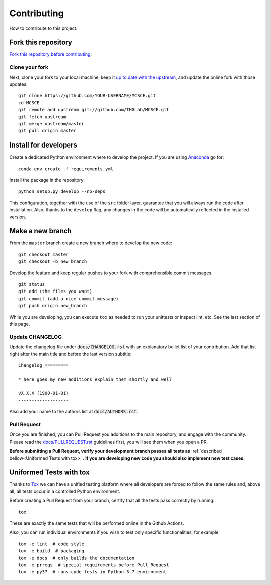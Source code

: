 Contributing
============

How to contribute to this project.

Fork this repository
--------------------

`Fork this repository before contributing`_.

Clone your fork
~~~~~~~~~~~~~~~

Next, clone your fork to your local machine, keep it `up to date with the
upstream`_, and update the online fork with those updates.

::

    git clone https://github.com/YOUR-USERNAME/MCSCE.git
    cd MCSCE
    git remote add upstream git://github.com/THGLab/MCSCE.git
    git fetch upstream
    git merge upstream/master
    git pull origin master

Install for developers
----------------------

Create a dedicated Python environment where to develop the project.
If you are using `Anaconda`_ go for::

    conda env create -f requirements.yml

Install the package in the repository::

    python setup.py develop --no-deps

This configuration, together with the use of the ``src`` folder layer, guarantee
that you will always run the code after installation. Also, thanks to the
``develop`` flag, any changes in the code will be automatically reflected in the
installed version.

Make a new branch
-----------------

From the ``master`` branch create a new branch where to develop the new code::

    git checkout master
    git checkout -b new_branch


Develop the feature and keep regular pushes to your fork with comprehensible
commit messages.

::

    git status
    git add (the files you want)
    git commit (add a nice commit message)
    git push origin new_branch

While you are developing, you can execute ``tox`` as needed to run your
unittests or inspect lint, etc. See the last section of this page.

Update CHANGELOG
~~~~~~~~~~~~~~~~

Update the changelog file under :code:`docs/CHANGELOG.rst` with an explanatory
bullet list of your contribution. Add that list right after the main title and
before the last version subtitle::

    Changelog =========

    * here goes my new additions explain them shortly and well

    vX.X.X (1900-01-01)
    -------------------

Also add your name to the authors list at :code:`docs/AUTHORS.rst`.

Pull Request
~~~~~~~~~~~~

Once you are finished, you can Pull Request you additions to the main
repository, and engage with the community. Please read the
`docs/PULLREQUEST.rst`_ guidelines first, you will see them when you open a PR.

**Before submitting a Pull Request, verify your development branch passes all
tests as** :ref:`described bellow<Uniformed Tests with tox>` **. If you are
developing new code you should also implement new test cases.**


Uniformed Tests with tox
------------------------

Thanks to `Tox`_ we can have a unified testing platform where all developers are
forced to follow the same rules and, above all, all tests occur in a controlled
Python environment.

Before creating a Pull Request from your branch, certify that all the tests pass
correctly by running:

::

    tox

These are exactly the same tests that will be performed online in the Github
Actions.

Also, you can run individual environments if you wish to test only specific
functionalities, for example:

::

    tox -e lint  # code style
    tox -e build  # packaging
    tox -e docs  # only builds the documentation
    tox -e prreqs  # special requirements before Pull Request
    tox -e py37  # runs code tests in Python 3.7 environment


.. _Fork this repository before contributing: https://github.com/THGLab/MCSCE/network/members
.. _up to date with the upstream: https://gist.github.com/CristinaSolana/1885435
.. _Anaconda: https://www.anaconda.com/
.. _Tox: https://tox.readthedocs.io/en/latest/
.. _docs/PULLREQUEST.rst: https://github.com/THGLab/MCSCE/blob/master/docs/PULLREQUEST.rst
